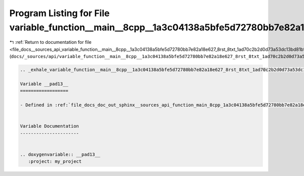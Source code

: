 
.. _program_listing_file_docs__sources_api_variable_function__main__8cpp__1a3c04138a5bfe5d72780bb7e82a18e627_8rst_8txt_1ad70c2b2d0d73a53dc13bd81b92c484e3.rst.txt:

Program Listing for File variable_function__main__8cpp__1a3c04138a5bfe5d72780bb7e82a18e627_8rst_8txt_1ad70c2b2d0d73a53dc13bd81b92c484e3.rst.txt
===============================================================================================================================================

|exhale_lsh| :ref:`Return to documentation for file <file_docs__sources_api_variable_function__main__8cpp__1a3c04138a5bfe5d72780bb7e82a18e627_8rst_8txt_1ad70c2b2d0d73a53dc13bd81b92c484e3.rst.txt>` (``docs/_sources/api/variable_function__main__8cpp__1a3c04138a5bfe5d72780bb7e82a18e627_8rst_8txt_1ad70c2b2d0d73a53dc13bd81b92c484e3.rst.txt``)

.. |exhale_lsh| unicode:: U+021B0 .. UPWARDS ARROW WITH TIP LEFTWARDS

.. code-block:: cpp

   .. _exhale_variable_function__main__8cpp__1a3c04138a5bfe5d72780bb7e82a18e627_8rst_8txt_1ad70c2b2d0d73a53dc13bd81b92c484e3:
   
   Variable __pad13__
   ==================
   
   - Defined in :ref:`file_docs_doc_out_sphinx__sources_api_function_main_8cpp_1a3c04138a5bfe5d72780bb7e82a18e627.rst.txt`
   
   
   Variable Documentation
   ----------------------
   
   
   .. doxygenvariable:: __pad13__
      :project: my_project
